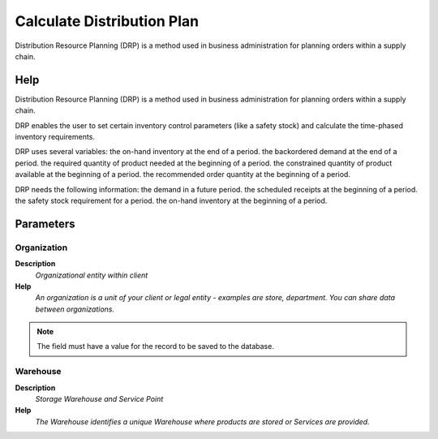 
.. _functional-guide/process/drp_calculatedistributionplan:

===========================
Calculate Distribution Plan
===========================

Distribution Resource Planning (DRP) is a method used in business administration for planning orders within a supply chain. 

Help
====
Distribution Resource Planning (DRP) is a method used in business administration for planning orders within a supply chain. 

DRP enables the user to set certain inventory control parameters (like a safety stock) and calculate the time-phased inventory requirements.

DRP uses several variables:
the on-hand inventory at the end of a period.
the backordered demand at the end of a period.
the required quantity of product needed at the beginning of a period.
the constrained quantity of product available at the beginning of a period.
the recommended order quantity at the beginning of a period.

DRP needs the following information:
the demand in a future period.
the scheduled receipts at the beginning of a period.
the safety stock requirement for a period.
the on-hand inventory at the beginning of a period.

Parameters
==========

Organization
------------
\ **Description**\ 
 \ *Organizational entity within client*\ 
\ **Help**\ 
 \ *An organization is a unit of your client or legal entity - examples are store, department. You can share data between organizations.*\ 

.. note::
    The field must have a value for the record to be saved to the database.

Warehouse
---------
\ **Description**\ 
 \ *Storage Warehouse and Service Point*\ 
\ **Help**\ 
 \ *The Warehouse identifies a unique Warehouse where products are stored or Services are provided.*\ 
